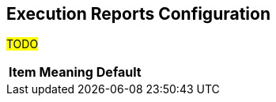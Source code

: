 == Execution Reports Configuration

#TODO#

[%header]
[%autowidth]
|===
| Item | Meaning | Default
|===
